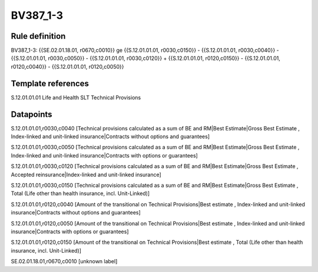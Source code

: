 =========
BV387_1-3
=========

Rule definition
---------------

BV387_1-3: {{SE.02.01.18.01, r0670,c0010}} ge {{S.12.01.01.01, r0030,c0150}} - {{S.12.01.01.01, r0030,c0040}} - {{S.12.01.01.01, r0030,c0050}} - {{S.12.01.01.01, r0030,c0120}} + {{S.12.01.01.01, r0120,c0150}} - {{S.12.01.01.01, r0120,c0040}} - {{S.12.01.01.01, r0120,c0050}}


Template references
-------------------

S.12.01.01.01 Life and Health SLT Technical Provisions


Datapoints
----------

S.12.01.01.01,r0030,c0040 [Technical provisions calculated as a sum of BE and RM|Best Estimate|Gross Best Estimate , Index-linked and unit-linked insurance|Contracts without options and guarantees]

S.12.01.01.01,r0030,c0050 [Technical provisions calculated as a sum of BE and RM|Best Estimate|Gross Best Estimate , Index-linked and unit-linked insurance|Contracts with options or guarantees]

S.12.01.01.01,r0030,c0120 [Technical provisions calculated as a sum of BE and RM|Best Estimate|Gross Best Estimate , Accepted reinsurance|Index-linked and unit-linked insurance]

S.12.01.01.01,r0030,c0150 [Technical provisions calculated as a sum of BE and RM|Best Estimate|Gross Best Estimate , Total (Life other than health insurance, incl. Unit-Linked)]

S.12.01.01.01,r0120,c0040 [Amount of the transitional on Technical Provisions|Best estimate , Index-linked and unit-linked insurance|Contracts without options and guarantees]

S.12.01.01.01,r0120,c0050 [Amount of the transitional on Technical Provisions|Best estimate , Index-linked and unit-linked insurance|Contracts with options or guarantees]

S.12.01.01.01,r0120,c0150 [Amount of the transitional on Technical Provisions|Best estimate , Total (Life other than health insurance, incl. Unit-Linked)]

SE.02.01.18.01,r0670,c0010 [unknown label]


